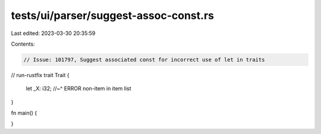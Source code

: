 tests/ui/parser/suggest-assoc-const.rs
======================================

Last edited: 2023-03-30 20:35:59

Contents:

.. code-block:: rs

    // Issue: 101797, Suggest associated const for incorrect use of let in traits
// run-rustfix
trait Trait {
    let _X: i32;
    //~^ ERROR non-item in item list
}

fn main() {

}


